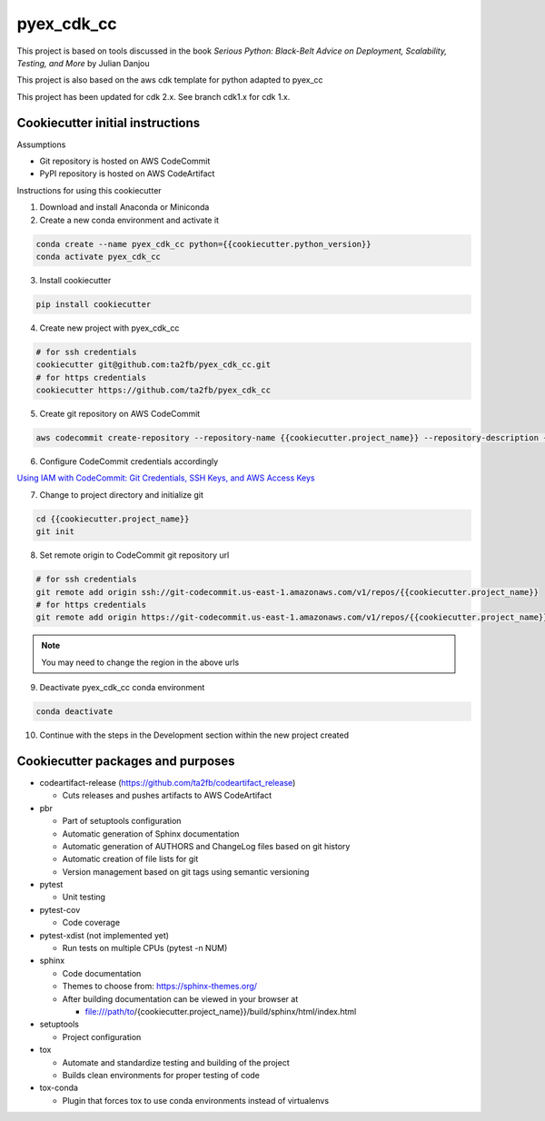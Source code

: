 ***********
pyex_cdk_cc
***********

This project is based on tools discussed in the book *Serious Python: Black-Belt Advice on Deployment, Scalability, Testing, and More* by Julian Danjou

This project is also based on the aws cdk template for python adapted to pyex_cc

This project has been updated for cdk 2.x. See branch cdk1.x for cdk 1.x.

Cookiecutter initial instructions
#################################

Assumptions

* Git repository is hosted on AWS CodeCommit
* PyPI repository is hosted on AWS CodeArtifact

Instructions for using this cookiecutter

1. Download and install Anaconda or Miniconda
2. Create a new conda environment and activate it

.. code-block:: bash

    conda create --name pyex_cdk_cc python={{cookiecutter.python_version}}
    conda activate pyex_cdk_cc

3. Install cookiecutter

.. code-block:: bash

    pip install cookiecutter

4. Create new project with pyex_cdk_cc

.. code-block:: bash

    # for ssh credentials
    cookiecutter git@github.com:ta2fb/pyex_cdk_cc.git
    # for https credentials
    cookiecutter https://github.com/ta2fb/pyex_cdk_cc

5. Create git repository on AWS CodeCommit

.. code-block:: bash

    aws codecommit create-repository --repository-name {{cookiecutter.project_name}} --repository-description {{cookiecutter.description}}

6. Configure CodeCommit credentials accordingly

`Using IAM with CodeCommit: Git Credentials, SSH Keys, and AWS Access Keys`_

.. _`Using IAM with CodeCommit: Git Credentials, SSH Keys, and AWS Access Keys`: https://docs.aws.amazon.com/IAM/latest/UserGuide/id_credentials_ssh-keys.html

7. Change to project directory and initialize git

.. code-block:: bash

    cd {{cookiecutter.project_name}}
    git init

8. Set remote origin to CodeCommit git repository url

.. code-block:: bash

    # for ssh credentials
    git remote add origin ssh://git-codecommit.us-east-1.amazonaws.com/v1/repos/{{cookiecutter.project_name}}
    # for https credentials
    git remote add origin https://git-codecommit.us-east-1.amazonaws.com/v1/repos/{{cookiecutter.project_name}}

.. note:: You may need to change the region in the above urls

9. Deactivate pyex_cdk_cc conda environment

.. code-block:: bash

    conda deactivate

10. Continue with the steps in the Development section within the new project created


Cookiecutter packages and purposes
##################################

* codeartifact-release (https://github.com/ta2fb/codeartifact_release)

  * Cuts releases and pushes artifacts to AWS CodeArtifact

* pbr

  * Part of setuptools configuration
  * Automatic generation of Sphinx documentation
  * Automatic generation of AUTHORS and ChangeLog files based on git history
  * Automatic creation of file lists for git
  * Version management based on git tags using semantic versioning

* pytest

  * Unit testing

* pytest-cov

  * Code coverage

* pytest-xdist (not implemented yet)

  * Run tests on multiple CPUs (pytest -n NUM)

* sphinx

  * Code documentation
  * Themes to choose from: https://sphinx-themes.org/
  * After building documentation can be viewed in your browser at

    * file:///path/to/{cookiecutter.project_name}}/build/sphinx/html/index.html

* setuptools

  * Project configuration

* tox

  * Automate and standardize testing and building of the project
  * Builds clean environments for proper testing of code

* tox-conda

  * Plugin that forces tox to use conda environments instead of virtualenvs

